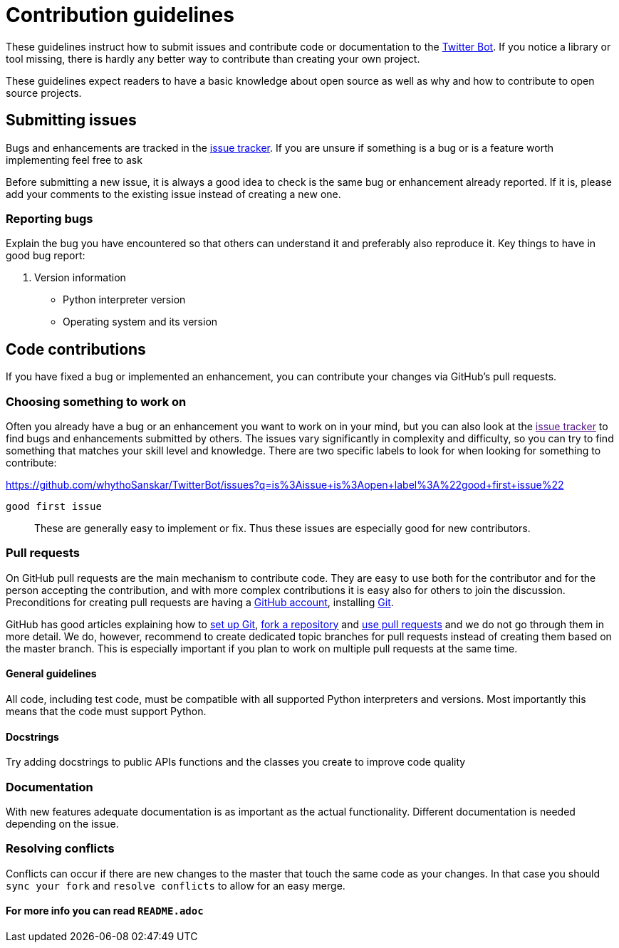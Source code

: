 = Contribution guidelines

These guidelines instruct how to submit issues and contribute code or
documentation to the
https://github.com/whythoSanskar/TwitterBot[Twitter Bot]. If you notice a library or tool missing, there is hardly
any better way to contribute than creating your own project. 

These guidelines expect readers to have a basic knowledge about open
source as well as why and how to contribute to open source projects.

== Submitting issues

Bugs and enhancements are tracked in the
https://github.com/whythoSanskar/TwitterBot/issues[issue tracker].
If you are unsure if something is a bug or is a feature worth
implementing feel free to ask

Before submitting a new issue, it is always a good idea to check is the
same bug or enhancement already reported. If it is, please add your
comments to the existing issue instead of creating a new one.

=== Reporting bugs

Explain the bug you have encountered so that others can understand it
and preferably also reproduce it. Key things to have in good bug report:

. Version information
* Python interpreter version
* Operating system and its version

== Code contributions

If you have fixed a bug or implemented an enhancement, you can
contribute your changes via GitHub's pull requests. 

=== Choosing something to work on

Often you already have a bug or an enhancement you want to work on in
your mind, but you can also look at the link:[issue tracker] to find
bugs and enhancements submitted by others. The issues vary significantly
in complexity and difficulty, so you can try to find something that
matches your skill level and knowledge. There are two specific labels to
look for when looking for something to contribute:

https://github.com/whythoSanskar/TwitterBot/issues?q=is%3Aissue+is%3Aopen+label%3A%22good+first+issue%22

`good first issue`::
 
  These are generally easy to implement or fix. Thus these
  issues are especially good for new contributors.

=== Pull requests

On GitHub pull requests are the main mechanism to contribute code. They
are easy to use both for the contributor and for the person accepting
the contribution, and with more complex contributions it is easy also
for others to join the discussion. Preconditions for creating pull
requests are having a https://github.com/[GitHub account], installing
https://git-scm.com[Git].

GitHub has good articles explaining how to
https://help.github.com/articles/set-up-git/[set up Git],
https://help.github.com/articles/fork-a-repo/[fork a repository] and
https://help.github.com/articles/using-pull-requests[use pull requests]
and we do not go through them in more detail. We do, however, recommend
to create dedicated topic branches for pull requests instead of creating
them based on the master branch. This is especially important if you
plan to work on multiple pull requests at the same time.

==== General guidelines

All code, including test code, must be compatible with all supported
Python interpreters and versions. Most importantly this means that the
code must support Python.

==== Docstrings

Try adding docstrings to public APIs functions and the classes you create to improve code quality

=== Documentation

With new features adequate documentation is as important as the actual
functionality. Different documentation is needed depending on the issue.

=== Resolving conflicts

Conflicts can occur if there are new changes to the master that touch
the same code as your changes. In that case you should
`sync your fork` and `resolve conflicts` to allow for an easy merge.


==== For more info you can read `README.adoc`
